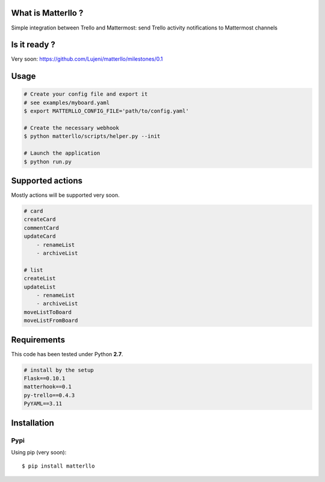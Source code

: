 What is Matterllo ?
===================
Simple integration between Trello and Mattermost: send Trello activity notifications to Mattermost channels

.. image:: examples/matterllo.png

Is it ready ?
=============
Very soon: https://github.com/Lujeni/matterllo/milestones/0.1

Usage
=====

.. code-block:: bash

    # Create your config file and export it
    # see examples/myboard.yaml
    $ export MATTERLLO_CONFIG_FILE='path/to/config.yaml'

    # Create the necessary webhook
    $ python matterllo/scripts/helper.py --init

    # Launch the application
    $ python run.py

Supported actions
=================
Mostly actions will be supported very soon.

.. code-block:: bash

    # card
    createCard
    commentCard
    updateCard
        - renameList
        - archiveList

    # list
    createList
    updateList
        - renameList
        - archiveList
    moveListToBoard
    moveListFromBoard

Requirements
============
This code has been tested under Python **2.7**.

.. code-block:: bash

  # install by the setup
  Flask==0.10.1
  matterhook==0.1
  py-trello==0.4.3
  PyYAML==3.11

Installation
============
Pypi
----
Using pip (very soon):
::

    $ pip install matterllo

